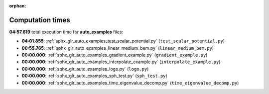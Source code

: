 
:orphan:

.. _sphx_glr_auto_examples_sg_execution_times:

Computation times
=================
**04:57.619** total execution time for **auto_examples** files:

- **04:01.855**: :ref:`sphx_glr_auto_examples_test_scalar_potential.py` (``test_scalar_potential.py``)
- **00:55.765**: :ref:`sphx_glr_auto_examples_linear_medium_bem.py` (``linear_medium_bem.py``)
- **00:00.000**: :ref:`sphx_glr_auto_examples_gradient_example.py` (``gradient_example.py``)
- **00:00.000**: :ref:`sphx_glr_auto_examples_interpolate_example.py` (``interpolate_example.py``)
- **00:00.000**: :ref:`sphx_glr_auto_examples_logo.py` (``logo.py``)
- **00:00.000**: :ref:`sphx_glr_auto_examples_sph_test.py` (``sph_test.py``)
- **00:00.000**: :ref:`sphx_glr_auto_examples_time_eigenvalue_decomp.py` (``time_eigenvalue_decomp.py``)
